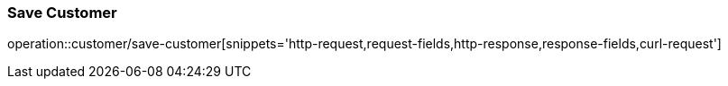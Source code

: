 === Save Customer
operation::customer/save-customer[snippets='http-request,request-fields,http-response,response-fields,curl-request']
